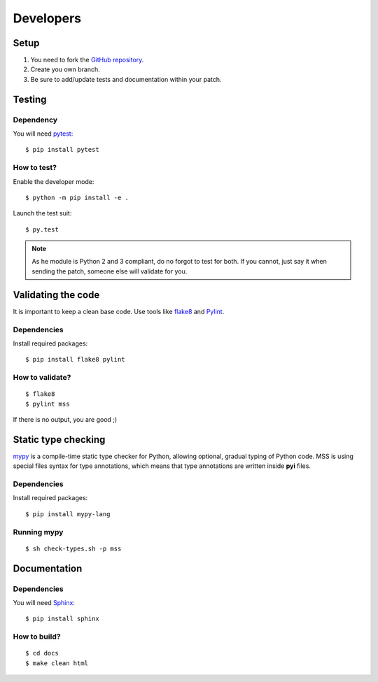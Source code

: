 .. highlight:: console

==========
Developers
==========

Setup
=====

1. You need to fork the `GitHub repository <https://github.com/BoboTiG/python-mss>`_.
2. Create you own branch.
3. Be sure to add/update tests and documentation within your patch.


Testing
=======

Dependency
----------

You will need `pytest <https://pypi.python.org/pypi/pytest>`_::

    $ pip install pytest


How to test?
------------

Enable the developer mode::

    $ python -m pip install -e .

Launch the test suit::

    $ py.test

.. Note::

    As he module is Python 2 and 3 compliant, do no forgot to test for both. If you cannot, just say it when sending the patch, someone else will validate for you.


Validating the code
===================

It is important to keep a clean base code. Use tools like `flake8 <https://pypi.python.org/pypi/flake8>`_ and `Pylint <https://pypi.python.org/pypi/pylint>`_.


Dependencies
------------

Install required packages::

    $ pip install flake8 pylint


How to validate?
----------------

::

    $ flake8
    $ pylint mss

If there is no output, you are good ;)


Static type checking
====================

`mypy <http://mypy-lang.org/>`_ is a compile-time static type checker for Python, allowing optional, gradual typing of Python code.
MSS is using special files syntax for type annotations, which means that type annotations are written inside **pyi** files.


Dependencies
------------

Install required packages::

    $ pip install mypy-lang


Running mypy
------------

::

    $ sh check-types.sh -p mss


Documentation
=============

Dependencies
------------

You will need `Sphinx <http://sphinx-doc.org/>`_::

    $ pip install sphinx


How to build?
-------------

::

    $ cd docs
    $ make clean html
